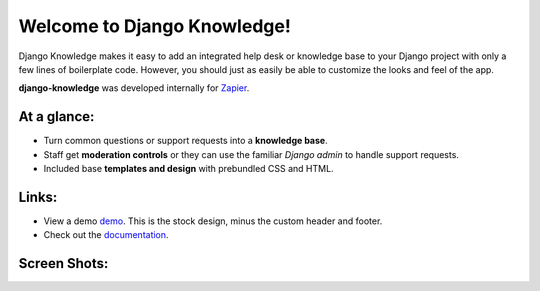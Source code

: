 Welcome to Django Knowledge!
============================

Django Knowledge makes it easy to add an integrated help desk or knowledge base to your 
Django project with only a few lines of boilerplate code. However, you should just as 
easily be able to customize the looks and feel of the app.

**django-knowledge** was developed internally for `Zapier <https://zapier.com/>`_.


At a glance:
------------

- Turn common questions or support requests into a **knowledge base**.
- Staff get **moderation controls** or they can use the familiar *Django admin* to handle support requests.
- Included base **templates and design** with prebundled CSS and HTML.


Links:
------

* View a demo `demo <https://zapier.com/support/>`_. This is the stock design, minus the 
  custom header and footer.
* Check out the `documentation <http://django-knowledge.readthedocs.org/>`_.


Screen Shots:
-------------

.. image:: http://bryanhelmig.com/downloads/knowledge/thread.png
   :width: 100 %
   :alt: a common thread viewed by anonymous user

.. image:: http://bryanhelmig.com/downloads/knowledge/thread-mod.png
   :width: 100 %
   :alt: a common thread viewed by a moderator (staff)

.. image:: http://bryanhelmig.com/downloads/knowledge/ask.png
   :width: 100 %
   :alt: ask form

.. image:: http://bryanhelmig.com/downloads/knowledge/home.png
   :width: 100 %
   :alt: the home page

.. image:: http://bryanhelmig.com/downloads/knowledge/results.png
   :width: 100 %
   :alt: search results with ask form at bottom

.. image:: http://bryanhelmig.com/downloads/knowledge/tests.png
   :alt: 100% coverage on tests

